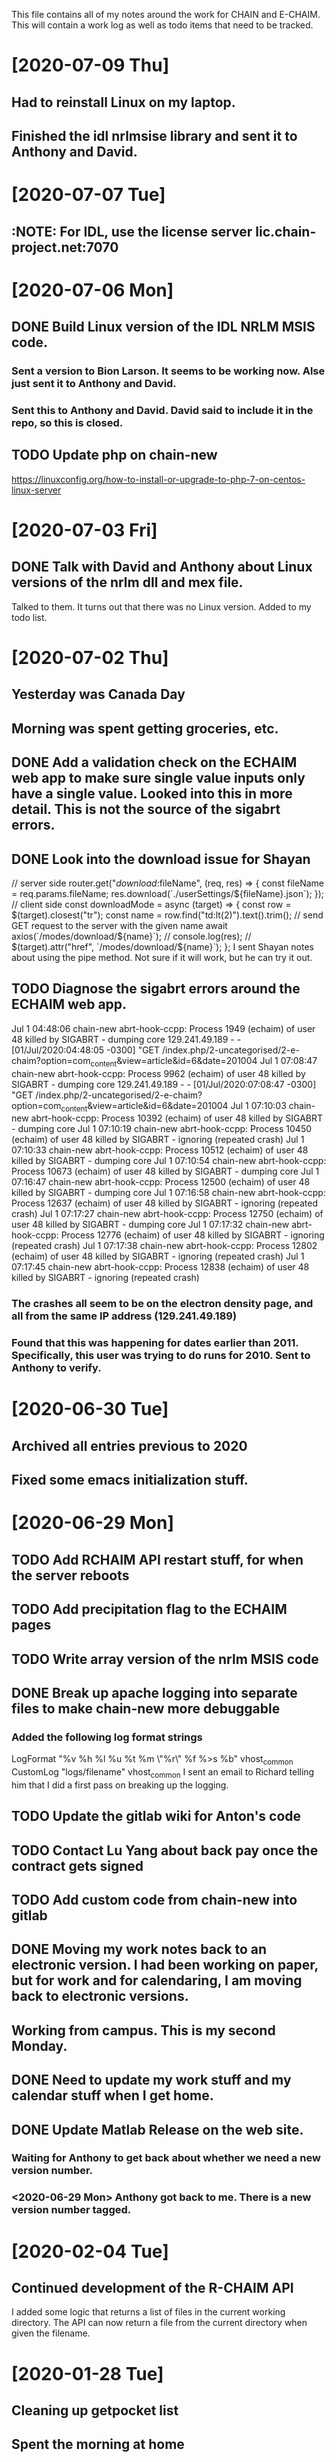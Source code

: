 This file contains all of my notes around the work for CHAIN and E-CHAIM.
This will contain a work log as well as todo items that need to be tracked.

* [2020-07-09 Thu]
** Had to reinstall Linux on my laptop.
** Finished the idl nrlmsise library and sent it to Anthony and David.


* [2020-07-07 Tue]
** :NOTE: For IDL, use the license server lic.chain-project.net:7070


* [2020-07-06 Mon]
** DONE Build Linux version of the IDL NRLM MSIS code.
   CLOSED: [2020-07-09 Thu 13:28]
*** Sent a version to Bion Larson. It seems to be working now. Alse just sent it to Anthony and David.
*** Sent this to Anthony and David. David said to include it in the repo, so this is closed.
** TODO Update php on chain-new
   SCHEDULED: <2020-07-11 Sat>
https://linuxconfig.org/how-to-install-or-upgrade-to-php-7-on-centos-linux-server


* [2020-07-03 Fri]
** DONE Talk with David and Anthony about Linux versions of the nrlm dll and mex file.
   CLOSED: [2020-07-07 Tue 11:15]
   Talked to them. It turns out that there was no Linux version. Added to my todo list.

* [2020-07-02 Thu]
** Yesterday was Canada Day
** Morning was spent getting groceries, etc.
** DONE Add a validation check on the ECHAIM web app to make sure single value inputs only have a single value. Looked into this in more detail. This is not the source of the sigabrt errors.
   CLOSED: [2020-07-02 Thu 15:04]
** DONE Look into the download issue for Shayan
   CLOSED: [2020-07-06 Mon 10:37]
// server side
router.get("/download/:fileName", (req, res) => {
   const fileName = req.params.fileName;
   res.download(`./userSettings/${fileName}.json`);
});
// client side
const downloadMode = async (target) => {
   const row = $(target).closest("tr");
   const name = row.find("td:lt(2)").text().trim();
   // send GET request to the server with the given name
   await axios(`/modes/download/${name}`);
   // console.log(res);
   // $(target).attr("href", `/modes/download/${name}`);
};
   I sent Shayan notes about using the pipe method. Not sure if it will work, but he can try it out.
** TODO Diagnose the sigabrt errors around the ECHAIM web app.
Jul  1 04:48:06 chain-new abrt-hook-ccpp: Process 1949 (echaim) of user 48 killed by SIGABRT - dumping core
129.241.49.189 - - [01/Jul/2020:04:48:05 -0300] "GET /index.php/2-uncategorised/2-e-chaim?option=com_content&view=article&id=6&date=201004
Jul  1 07:08:47 chain-new abrt-hook-ccpp: Process 9962 (echaim) of user 48 killed by SIGABRT - dumping core
129.241.49.189 - - [01/Jul/2020:07:08:47 -0300] "GET /index.php/2-uncategorised/2-e-chaim?option=com_content&view=article&id=6&date=201004
Jul  1 07:10:03 chain-new abrt-hook-ccpp: Process 10392 (echaim) of user 48 killed by SIGABRT - dumping core
Jul  1 07:10:19 chain-new abrt-hook-ccpp: Process 10450 (echaim) of user 48 killed by SIGABRT - ignoring (repeated crash)
Jul  1 07:10:33 chain-new abrt-hook-ccpp: Process 10512 (echaim) of user 48 killed by SIGABRT - dumping core
Jul  1 07:10:54 chain-new abrt-hook-ccpp: Process 10673 (echaim) of user 48 killed by SIGABRT - dumping core
Jul  1 07:16:47 chain-new abrt-hook-ccpp: Process 12500 (echaim) of user 48 killed by SIGABRT - dumping core
Jul  1 07:16:58 chain-new abrt-hook-ccpp: Process 12637 (echaim) of user 48 killed by SIGABRT - ignoring (repeated crash)
Jul  1 07:17:27 chain-new abrt-hook-ccpp: Process 12750 (echaim) of user 48 killed by SIGABRT - dumping core
Jul  1 07:17:32 chain-new abrt-hook-ccpp: Process 12776 (echaim) of user 48 killed by SIGABRT - ignoring (repeated crash)
Jul  1 07:17:38 chain-new abrt-hook-ccpp: Process 12802 (echaim) of user 48 killed by SIGABRT - ignoring (repeated crash)
Jul  1 07:17:45 chain-new abrt-hook-ccpp: Process 12838 (echaim) of user 48 killed by SIGABRT - ignoring (repeated crash)
*** The crashes all seem to be on the electron density page, and all from the same IP address (129.241.49.189)
*** Found that this was happening for dates earlier than 2011. Specifically, this user was trying to do runs for 2010. Sent to Anthony to verify.


* [2020-06-30 Tue]
** Archived all entries previous to 2020
** Fixed some emacs initialization stuff.
* [2020-06-29 Mon]
** TODO Add RCHAIM API restart stuff, for when the server reboots
** TODO Add precipitation flag to the ECHAIM pages
** TODO Write array version of the nrlm MSIS code
** DONE Break up apache logging into separate files to make chain-new more debuggable
   CLOSED: [2020-07-03 Fri 16:15]
*** Added the following log format strings
LogFormat "%v %h %l %u %t %m \"%r\" %f %>s %b" vhost_common
CustomLog "logs/filename" vhost_common
   I sent an email to Richard telling him that I did a first pass on breaking up the logging.
** TODO Update the gitlab wiki for Anton's code
** TODO Contact Lu Yang about back pay once the contract gets signed
** TODO Add custom code from chain-new into gitlab
** DONE Moving my work notes back to an electronic version. I had been working on paper, but for work and for calendaring, I am moving back to electronic versions.
   CLOSED: [2020-06-30 Tue 10:28]
** Working from campus. This is my second Monday.
** DONE Need to update my work stuff and my calendar stuff when I get home.
   CLOSED: [2020-06-30 Tue 10:28]
** DONE Update Matlab Release on the web site.
   CLOSED: [2020-06-30 Tue 13:42]
*** Waiting for Anthony to get back about whether we need a new version number.
*** <2020-06-29 Mon> Anthony got back to me. There is a new version number tagged.
* [2020-02-04 Tue]
** Continued development of the R-CHAIM API
   I added some logic that returns a list of files in the current working directory.
   The API can now return a file from the current directory when given the filename.

* [2020-01-28 Tue]
** Cleaning up getpocket list
** Spent the morning at home
** SSH over ADB :NOTES:
   We can use and ADB connection over USB to SSH into an Android device.  You need to install adb with
      sudo apt-get install adb
   Then you can create a port forward rule
      adb forward tcp:8022 tcp:8022
   This forwards the local port 8022 to the port 8022 on Android. This is because SSH on termux listens on 8022 by default.
   You can now connect using
      ssh localhost -p 8022

* [2020-01-24 Fri]
** Added some checks to the model_file.php download function to verify that the file exists and is readable.
** Weekly meeting

* [2020-01-23 Thu]
** Got a basic server set up to listen for requests. Need to define the API.
** Richard is back from being out sick.
** Starting the RCHAIM API for making requests.

* [2020-01-21 Tue]
** Pushed an updated version of the CHAIM Matlab package to the web site.
** Cut down the data management plan for the GO Canada AO proposal to the 3 page maximum that we have
** Yesterday was mostly reading

* [2020-01-16 Thu]
** Mentored Shayan and provided some direction in fixing the authentication part of the web site.
** Finished the initial S4 analysis. Have a number of candidates to review.
** DONE Update github
** DONE Update php
** DONE Update chain-new
** DONE chain-new.physics.unb.ca doesn't seem to resolve quite correctly.
** DONE Rescue boot for sites [100%]
   We need a way to ensure that we can always get into the remote sites. The idea is to have a USB key that can be booted and provide access to the machine.
*** DONE Look at Churchill as one of the oldest remote sites and use that as the base to plan for. Everything else should work more easily.
*** DONE Create a test VM to work with.
*** DONE Create a tinycore or MXLinux image that has all of the tools we need.

* [2020-01-15 Wed]
** Sent in a bio and CV to Chris to be included in the AO grant proposal.
** Did more S$ analysis. Almost done.

* [2020-01-14 Tue]
** Did a first pass on our part of the AO proposal. Still need to cut most of a page out of it.
** Started looking for S4 jumps. Between 1/3 and 1/2 done the first pass.
** Talked to Abdelhaq about the plasma physics class. I will still attend, but not for credit.

* [2020-01-13 Mon]
** Moved my github hosted blog to using Nikola. The initial post is up and running.
** Richard is out, not feeling well.
** DONE Add checks into the file download php file, make it more robust.

* [2020-01-10 Fri]
** Weekly meeting
   Aaron gave a talk on modeling the transmit antenna on the CADI.
** Helping Shayan
   Shayan had a git problem. He somehow created a file that had backslashes as part of the file name. This means that when he tried to do a checkout on a Windows box, it fails. I deleted the file in question and pushed it back up to gitlab. It now works.

* [2020-01-09 Thu]
** Made several changes to the CHAIM section of chain-new:
*** Removed the model files from the supplementary software section, since they already existed on the A-CHAIM side.
*** Added a "rules of the Road" section to each of the introductory sections of the CHAIM side of the web site.
*** Created a php file to manage downloading the single model file that a client is interested in. It takes the run time, subtracts 2 hours and adds 52 minutes and downloads the file that matches that time

* [2020-01-08 Wed]
** Added the "Rules of the Road" to the introductory pages for each section on the CHAIM web site.
** Removed the A-CHAIM model output files from the E-CHAIM supplementary section, since it is already in the A-CHAIM section.
** Reorganized the ISMR data files so that they are broken up by location. Now to parse out the pieces I need.
** Filtering out the data needed for S4 analysis using
    ls | xargs -i{} gunzip -c {} | cut -f1,2,3,5,6,8,9 -d',' >>../arc_2015_S4.csv
where the fields are
    1 - Week Number
    2 - Time Of Week
    3 - SVID
    5 - Azimuth
    6 - Elevation
    8 - Total S4 on Sig1
    9 - Correction to S4

* [2020-01-07 Tue]
** Updated Win10 partition on work hard drive.

* [2020-01-06 Mon]
** Richard noticed that file expansion in bash was working weirdly. When he tried to do an ls with the range [a-f], he was also getting some upper case values. It looks like the en_US locale gives aAbBcCdDeEf as the range. In order to get abcdef as the range, need to set LC_COLLATE as either C or POSIX.
** DONE Meet with Aaron, Anton and Shayan
   SCHEDULED: <2020-01-08 Wed 11:30>
** Just recompiled the C version of the echaim binary for the web site. The command used is   :NOTE:
    gcc -o echaim *.c -std=c99 -lm -pthread -ldl -lcurl
** Anthony notified us that the new version of the CHAIM software is now available and using the new AACGM. Need to update what is offered on the web site.
** Richard is continuing his issue with ITS around what they are blocking/allowing through their firewall and in to our systems.
** Richard noticed that there were 408 status codes from the chain-new web server. After searching Google, it looks like the most likely case is that the client browser is keeping an unused connection open that the browser decides to close with a 408 code.

* [2020-01-03 Fri]
** Got an email from Anthony. Apparently AACGM got updated January 1 so that the old version no longer works. Anthony is currently updating the ECHAIM software.
** Updated the achaim globe plots to use UTC time in the plot title.

* [2020-01-02 Thu]
** Encrypted Storage  :NOTE:
    There is an encrypted file in the storage subdirectory. You can unencrypt it with the following command
        openssl enc -d -aes256 -in secured.tar.gz | tar xvz
    If you have to reencrypt, you can use the following command
        tar czf - * | openssl enc -e -aes256 -out secured.tar.gz
** Moved the work desktop to Cinnamon. I think this is a good mix between Gnome 3 and KDE, without too much of either one.
** Back to work after Christmas break
** Apparently, there are people from China downloading historical DB files for ECHAIM. Richard noticed, and had to block one particular IP address due to bandwidth issues.
** DONE Talk to David about what to do about historical DB ECHAIM files.
** Plymouth changes  :NOTE:
    To change the plymouth theme, use
        sudo update-alternatives --config default.plymouth
    Then you can set it with the command
        sudo update-initramfs -u

